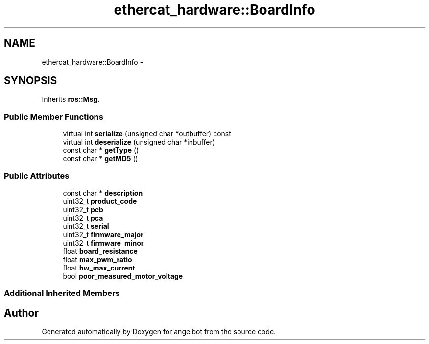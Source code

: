 .TH "ethercat_hardware::BoardInfo" 3 "Sat Jul 9 2016" "angelbot" \" -*- nroff -*-
.ad l
.nh
.SH NAME
ethercat_hardware::BoardInfo \- 
.SH SYNOPSIS
.br
.PP
.PP
Inherits \fBros::Msg\fP\&.
.SS "Public Member Functions"

.in +1c
.ti -1c
.RI "virtual int \fBserialize\fP (unsigned char *outbuffer) const "
.br
.ti -1c
.RI "virtual int \fBdeserialize\fP (unsigned char *inbuffer)"
.br
.ti -1c
.RI "const char * \fBgetType\fP ()"
.br
.ti -1c
.RI "const char * \fBgetMD5\fP ()"
.br
.in -1c
.SS "Public Attributes"

.in +1c
.ti -1c
.RI "const char * \fBdescription\fP"
.br
.ti -1c
.RI "uint32_t \fBproduct_code\fP"
.br
.ti -1c
.RI "uint32_t \fBpcb\fP"
.br
.ti -1c
.RI "uint32_t \fBpca\fP"
.br
.ti -1c
.RI "uint32_t \fBserial\fP"
.br
.ti -1c
.RI "uint32_t \fBfirmware_major\fP"
.br
.ti -1c
.RI "uint32_t \fBfirmware_minor\fP"
.br
.ti -1c
.RI "float \fBboard_resistance\fP"
.br
.ti -1c
.RI "float \fBmax_pwm_ratio\fP"
.br
.ti -1c
.RI "float \fBhw_max_current\fP"
.br
.ti -1c
.RI "bool \fBpoor_measured_motor_voltage\fP"
.br
.in -1c
.SS "Additional Inherited Members"


.SH "Author"
.PP 
Generated automatically by Doxygen for angelbot from the source code\&.
